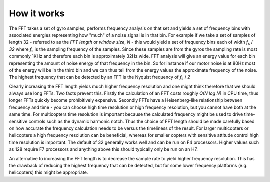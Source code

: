 .. _common-imu-fft-how-it-works:

============
How it works
============

The FFT takes a set of gyro samples, performs frequency analysis on that set and yields a set of frequency bins with associated energies representing how "much" of a noise signal is in that bin. For example if we take a set of samples of length 32 - referred to as the *FFT length* or *window size*, *N* - this would yield a set of frequency bins each of width *f*\ :sub:`s` / *32* where *f*\ :sub:`s` is the sampling frequency of the samples. Since these samples are from the gyros the sampling rate is most commonly 1KHz and therefore each bin is approximately 32Hz wide. FFT analysis will give an energy value for each bin representing the amount of noise energy of that frequency in the bin. So for instance if our motor noise is at 80Hz most of the energy will be in the third bin and we can thus tell from the energy values the approximate frequency of the noise. The highest frequency that can be detected by an FFT is the Nyquist frequency of *f*\ :sub:`s` / *2*

Clearly increasing the FFT length yields much higher frequency resolution and one might think therefore that we should always use long FFTs. Two facts prevent this. Firstly the calculation of an FFT costs roughly *O(N log N)* in CPU time, thus longer FFTs quickly become prohibitively expensive. Secondly FFTs have a Heisenberg-like relationship between frequency and time - you can choose high time resolution or high frequency resolution, but you cannot have both at the same time. For multicopters time resolution is important because the calculated frequency might be used to drive time-sensitive controls such as the dynamic harmonic notch. Thus the choice of FFT length should be made carefully based on how accurate the frequency calculation needs to be versus the timeliness of the result. For larger multicopters or helicopters a high frequency resolution can be beneficial, whereas for smaller copters with sensitive attitude control high time resolution is important. The default of 32 generally works well and can be run on F4 processors. Higher values such as 128 require F7 processors and anything above this should typically only be run on an H7.

An alternative to increasing the FFT length is to decrease the sample rate to yield higher frequency resolution. This has the drawback of reducing the highest frequency that can be detected, but for some lower frequency platforms (e.g. helicopters) this might be appropriate.